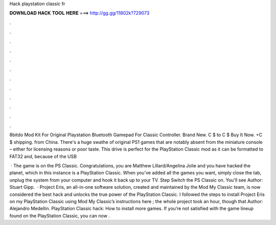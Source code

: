 Hack playstation classic fr



𝐃𝐎𝐖𝐍𝐋𝐎𝐀𝐃 𝐇𝐀𝐂𝐊 𝐓𝐎𝐎𝐋 𝐇𝐄𝐑𝐄 ===> http://gg.gg/11802k?729073



.



.



.



.



.



.



.



.



.



.



.



.

8bitdo Mod Kit For Original Playstation Bluetooth Gamepad For Classic Controller. Brand New. C $ to C $ Buy It Now. +C $ shipping. from China. There's a huge swathe of original PS1 games that are notably absent from the miniature console – either for licensing reasons or poor taste. This drive is perfect for the PlayStation Classic mod as it can be formatted to FAT32 and, because of the USB 

 · The game is on the PS Classic. Congratulations, you are Matthew Lillard/Angelina Jolie and you have hacked the planet, which in this instance is a PlayStation Classic. When you've added all the games you want, simply close the tab, unplug the system from your computer and hook it back up to your TV. Step Switch the PS Classic on. You'll see Author: Stuart Gipp.  · Project Eris, an all-in-one software solution, created and maintained by the Mod My Classic team, is now considered the best hack and unlocks the true power of the PlayStation Classic. I followed the steps to install Project Eris on my PlayStation Classic using Mod My Classic’s instructions here ; the whole project took an hour, though that Author: Alejandro Medellin. PlayStation Classic hack: How to install more games. If you’re not satisfied with the game lineup found on the PlayStation Classic, you can now .
